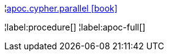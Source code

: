 ¦xref::overview/apoc.cypher/apoc.cypher.parallel.adoc[apoc.cypher.parallel icon:book[]] +


¦label:procedure[]
¦label:apoc-full[]
